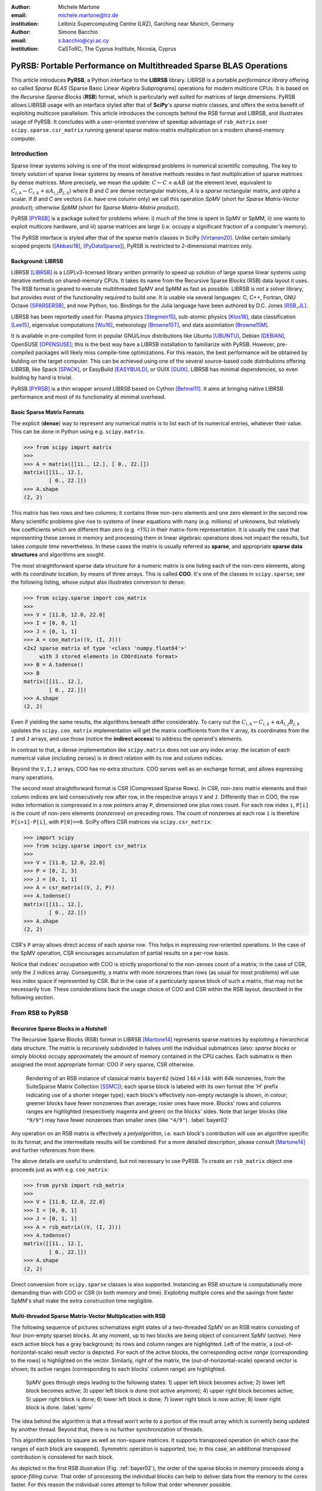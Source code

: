 :author: Michele Martone
:email: michele.martone@lrz.de
:institution: Leibniz Supercomputing Centre (LRZ), Garching near Munich, Germany

:author: Simone Bacchio
:email: s.bacchio@cyi.ac.cy
:institution: CaSToRC, The Cyprus Institute, Nicosia, Cyprus

-------------------------------------------------------------------
PyRSB: Portable Performance on Multithreaded Sparse BLAS Operations
-------------------------------------------------------------------

.. class:: abstract

  This article introduces **PyRSB**, a Python interface to the **LIBRSB** library.
  LIBRSB is a portable *performance library* offering so called *Sparse BLAS* (Sparse Basic Linear Algebra Subprograms) operations for modern multicore CPUs.
  It is based on the *Recursive Sparse Blocks* (**RSB**) format, which is particularly well suited for matrices of large dimensions.
  PyRSB allows LIBRSB usage with an interface styled after that of **SciPy**'s *sparse matrix* classes, and offers the extra benefit of exploiting multicore parallelism.
  This article introduces the concepts behind the RSB format and LIBRSB, and illustrates usage of PyRSB.
  It concludes with a user-oriented overview of speedup advantage of ``rsb_matrix`` over ``scipy.sparse.csr_matrix`` running general sparse matrix-matrix multiplication on a modern shared-memory computer.

.. class:: keywords
  sparse matrices, PyRSB, LIBRSB, Sparse BLAS


Introduction
------------

Sparse linear systems solving is one of the most widespread problems in numerical scientific computing.
The key to timely solution of sparse linear systems by means of iterative methods resides in fast multiplication of sparse matrices by dense matrices.
More precisely, we mean the update:
:math:`C \leftarrow C + \alpha A B` 
(at the element level, equivalent to :math:`C_{i,k} \leftarrow C_{i,k} + \alpha A_{i,j} B_{j,k}`)
where `B` and `C` are dense rectangular matrices, `A` is a *sparse* rectangular matrix, and `\alpha` a scalar.
If `B` and `C` are vectors (i.e. have one column only) we call this operation `SpMV` (short for `Sparse Matrix-Vector product`); otherwise `SpMM` (short for `Sparse Matrix-Matrix product`).

PyRSB 
[PYRSB]_
is a package suited
for problems where:
i) much of the time is spent in SpMV or SpMM,
ii) one wants to exploit multicore hardware, and
iii) sparse matrices are large (i.e. occupy a significant fraction of a computer's memory).

The PyRSB interface is styled after that of the sparse matrix classes in
SciPy
[Virtanen20]_.
Unlike certain similarly scoped projects ([Abbasi18]_, [PyDataSparse]_),
PyRSB is restricted to 2-dimensional matrices only.

Background: LIBRSB 
~~~~~~~~~~~~~~~~~~

LIBRSB
[LIBRSB]_
is a LGPLv3-licensed library written primarily to speed up solution of large sparse linear systems using iterative methods on shared-memory CPUs.
It takes its name from the Recursive Sparse Blocks (RSB) data layout it uses.
The RSB format is geared to execute multithreaded SpMV and SpMM as fast as possible.
LIBRSB is not a solver library, but provides most of the functionality required to build one.
It is usable via several languages:
C, C++, Fortran, GNU Octave [SPARSERSB]_, and now Python, too.
Bindings for the Julia language have been authored by D.C. Jones [RSB_JL]_.

LIBRSB has been reportedly used for:
Plasma physics
[Stegmeir15]_,
sub-atomic physics
[Klos18]_,
data classification
[Lee15]_,
eigenvalue computations
[Wu16]_,
meteorology
[Browne15T]_,
and data assimilation
[Browne15M]_.

It is available in pre-compiled form in popular GNU/Linux distributions like 
Ubuntu
[UBUNTU]_,
Debian
[DEBIAN]_,
OpenSUSE
[OPENSUSE]_; this is the best way have a LIBRSB installation to familiarize with PyRSB. 
However, pre-compiled packages will likely miss compile-time optimizations.
For this reason, the best performance will be obtained by bulding on the target computer.
This can be achieved using one of the several source-based code distributions offering LIBRSB, like Spack
[SPACK]_,
or EasyBuild
[EASYBUILD]_,
or
GUIX
[GUIX]_.
LIBRSB has minimal dependencies, so even bulding by hand is trivial.

.. comment for the reviewer wrt `optimizing compiler`: A compiler capable of optimizing for the CPU at hand. This cannot be always given for granted.

PyRSB [PYRSB]_ is a thin
wrapper around LIBRSB based on 
Cython [Behnel11]_.
It aims at bringing native 
LIBRSB performance and most of its functionality at minimal overhead.

Basic Sparse Matrix Formats
~~~~~~~~~~~~~~~~~~~~~~~~~~~

The explicit (**dense**) way to represent any numerical matrix is to list each of its numerical entries, whatever their value.
This can be done in Python using e.g.
``scipy.matrix``.

.. code-block:: python

   >>> from scipy import matrix
   >>>
   >>> A = matrix([[11., 12.], [ 0., 22.]])
   matrix([[11., 12.],
           [ 0., 22.]])
   >>> A.shape
   (2, 2)

This matrix has two rows and two columns; it contains three non-zero elements and one zero element in the second row.
Many scientific problems give rise to systems of linear equations with many (e.g. millions) of unknowns, but relatively few coefficients which are different than zero (e.g. `<1%`) in their matrix-form representation.
It is usually the case that representing these zeroes in memory and processing them in linear algebraic operations does not impact the results, but takes `compute time` nevertheless.
In these cases the matrix is usually referred as **sparse**, and appropriate **sparse data structures** and algorithms are sought.

.. comment for the reviewer: explicit zeroes occurring in a different format (say, BCSR), are tied to a different sequence of arithmetic operations, resulting in a different rounding error (negligible though).

The most straightforward sparse data structure for a numeric matrix is one listing each of the non-zero elements, along with its `coordinate` location, by means of three arrays.
This is called **COO**.
It's one of the classes in ``scipy.sparse``; see the following listing, whose output also illustrates conversion to dense:

.. code-block:: python

   >>> from scipy.sparse import coo_matrix
   >>>
   >>> V = [11.0, 12.0, 22.0]
   >>> I = [0, 0, 1]
   >>> J = [0, 1, 1]
   >>> A = coo_matrix((V, (I, J)))
   <2x2 sparse matrix of type '<class 'numpy.float64'>'
        with 3 stored elements in COOrdinate format>
   >>> B = A.todense()
   >>> B
   matrix([[11., 12.],
           [ 0., 22.]])
   >>> A.shape
   (2, 2)


Even if yielding the same results, the algorithms beneath differ considerably.
To carry out the 
:math:`C_{i,k} \leftarrow C_{i,k} + \alpha A_{i,j} B_{j,k}` updates
the ``scipy.coo_matrix`` implementation will get the matrix coefficients from the ``V`` array, its coordinates from the ``I`` and ``J`` arrays, and use those (notice the **indirect access**) to address the operand's elements.

In contrast to that, a dense implementation like ``scipy.matrix`` does not use any index array: the location of each numerical value (including zeroes) is in direct relation with its row and column indices.

.. comment for the reviewer wrt the line above: by 'direct relation' I mean a bijective relation between (row,column) and location within the associated array.

Beyond the ``V,I,J`` arrays, COO has no extra structure.
COO serves well as an exchange format, and allows expressing many operations.

The second most straightforward format is CSR (Compressed Sparse Rows).
In CSR, non-zero matrix elements and their column indices are laid consecutively row after row, in the respective arrays ``V`` and ``J``.
Differently than in COO, the row index information is compressed in a *row pointers* array ``P``,
dimensioned one plus rows count.
For each row index ``i``, ``P[i]`` is the count of non-zero elements (`nonzeroes`) on preceding rows.
The count of nonzeroes at each row ``i`` is therefore ``P[i+1]-P[i]``, with ``P[0]==0``.
SciPy offers CSR matrices via ``scipy.csr_matrix``:

.. code-block:: python

   >>> import scipy
   >>> from scipy.sparse import csr_matrix
   >>>
   >>> V = [11.0, 12.0, 22.0]
   >>> P = [0, 2, 3]
   >>> J = [0, 1, 1]
   >>> A = csr_matrix((V, J, P))
   >>> A.todense()
   matrix([[11., 12.],
           [ 0., 22.]])
   >>> A.shape
   (2, 2)


CSR's ``P`` array allows direct access of each `sparse row`.
This helps in expressing row-oriented operations.
In the case of the SpMV operation, CSR encourages accumulation of partial results on a per-row basis.

Notice that indices' occupation with COO is strictly proportional to the non-zeroes count of a matrix;
in the case of CSR, only the ``J`` indices array.
Consequently, a matrix with more nonzeroes than rows (as usual for most problems) will use less index space if represented by CSR.
But in the case of a particularly sparse block of such a matrix, that may not be necessarily true.
These considerations back the usage choice of COO and CSR within the RSB layout, described in the following section.

From RSB to PyRSB
-----------------

Recursive Sparse Blocks in a Nutshell
~~~~~~~~~~~~~~~~~~~~~~~~~~~~~~~~~~~~~

The Recursive Sparse Blocks (RSB) format in LIBRSB
[Martone14]_
represents sparse matrices by 
exploiting a hierarchical data structure.
The matrix is recursively subdivided in halves until the individual submatrices (also: *sparse blocks* or simply *blocks*) occupy approximately the amount of memory contained in the CPU caches.
Each submatrix is then assigned the most appropriate format: COO if very sparse, CSR otherwise.

.. figure:: bayer02--D-N-1--base.pdf
   :scale: 35%

   Rendering of an RSB instance of classical matrix ``bayer02``
   (sized :math:`14k \times 14k` with `64k` nonzeroes, from the SuiteSparse Matrix Collection [SSMC]_);
   each sparse block is labeled with its own format (the 'H' prefix indicating use of a shorter integer type);  
   each block's effectively non-empty rectangle is shown, in colour;
   greener blocks have fewer nonzoeroes than average; rosier ones have more.
   Blocks' rows and columns ranges are highlighted (respectively magenta and green) on the blocks' sides.
   Note that larger blocks (like ``"9/9"``) may have fewer nonzeroes than smaller ones (like ``"4/9"``).
   :label:`bayer02`

Any operation on an RSB matrix is effectively a `polyalgorithm`, i.e. 
each block's contribution will use an algorithm specific to its format, and the intermediate results will be combined.
For a more detailed description, please consult 
[Martone14]_
and further references from there.

The above details are useful to understand, but not necessary to use PyRSB.
To create an ``rsb_matrix`` object one proceeds just as with e.g. ``coo_matrix``:

.. code-block:: python

   >>> from pyrsb import rsb_matrix
   >>>
   >>> V = [11.0, 12.0, 22.0]
   >>> I = [0, 0, 1]
   >>> J = [0, 1, 1]
   >>> A = rsb_matrix((V, (I, J)))
   >>> A.todense()
   matrix([[11., 12.],
           [ 0., 22.]])
   >>> A.shape
   (2, 2)

Direct conversion from ``scipy.sparse`` classes is also supported.
Instancing an RSB structure is computationally more demanding than with COO or CSR (in both memory and time).
Exploiting multiple cores and the savings from faster SpMM's shall make the extra construction time negligible.


Multi-threaded Sparse Matrix-Vector Multiplication with RSB
~~~~~~~~~~~~~~~~~~~~~~~~~~~~~~~~~~~~~~~~~~~~~~~~~~~~~~~~~~~

The following sequence of pictures schematizes eight states of a two-threaded SpMV on an RSB matrix consisting of four (non-empty sparse) blocks.
At any moment, up to two blocks are being object of concurrent SpMV (`active`).
Here each active block has a gray background; its rows and column ranges are highlighted.
Left of the matrix, a (out-of-horizontal-scale) result vector is depicted.
For each of the active blocks, the corresponding `active range` (corresponding to the rows) is highlighted on the vector.
Similarly, right of the matrix, the (out-of-horizontal-scale) operand vector is shown; 
its active ranges (corresponding to each blocks' column range) are highlighted.

.. figure:: spmv.pdf
   :scale: 100%
   :alt: alternate text

   SpMV goes through steps leading to the following states:
   1) upper left block becomes active;
   2) lower left block becomes active;
   3) upper left block is done (not active anymore);
   4) upper right block becomes active;
   5) upper right block is done;
   6) lower left block is done;
   7) lower right block is now active;
   8) lower right block is done.
   :label:`spmv`


The idea behind the algorithm is that a thread won't write to a portion of the result array which is currently being updated by another thread.
Beyond that, there is no further synchronization of threads.

This algorithm applies to square as well as non-square matrices.
It supports transposed operation (in which case the ranges of each block are swapped).
Symmetric operation is supported, too; in this case, an additional `transposed` contribution is considered for each block.

As depicted in the first RSB illustration (Fig. :ref:`bayer02`), the order of the sparse blocks in memory proceeds along a *space-filling curve*.
That order of processing the individual blocks can help to deliver data from the memory to the cores faster. 
For this reason the individual cores attempt to follow that order whenever possible.

.. comment for the reviewer: wrt the above: we do not wish to go in details of contention and locking of submatrices -- for that, one may peek in [Martone14].

To have enough work for each thread, RSB arranges to have more blocks than threads.
For this and other trade-offs involved,
as well for a formal description of the multiplication algorithm,
see [Martone14]_ and further literature about RSB listed there.

The SpMV algorithm sketched above is what happens `under the hood` in PyRSB.
In practice,
``rsb_matrix`` is used in SpMV just as with ``scipy.sparse`` classes seen earlier:


.. code-block:: python

   >>> from numpy import ones
   >>> B = ones([2], dtype=A.dtype)
   >>> C = A * B

Multi-threaded Sparse Matrix-Matrix Multiplication with RSB
~~~~~~~~~~~~~~~~~~~~~~~~~~~~~~~~~~~~~~~~~~~~~~~~~~~~~~~~~~~

With multiple column operands (in jargon, `multiple right hand sides`), the operation result is equivalent to that of performing correspondingly many SpMVs.

In these cases it comes naturally to lay the columns one after the other (consecutively) in memory, and have the resulting *rectangular dense matrix* as operand to the SpMM.
Also here the same notation of the previous section is supported;
see this example with 2 right hand sides:

.. code-block:: python

   >>> from numpy import ones
   >>> B = ones([2,2], dtype=A.dtype)
   >>> C = A * B

Let's look at how to deal with this when using the RSB layout.
As anticipated, the individual right hand sides may lay after each other, as columns of a rectangular dense matrix.
See Fig. :ref:`forder`, where a broken line follows the two operands' layout in memory, also `by columns`.

.. figure:: rsb-spmv-frame-0000-F2.pdf
   :scale: 25%
   :alt: alternate text

   A Matrix and its SpMM operands, in **columns-major** order. Matrix consisting of four sparse blocks, of which one highlighted. Left hand side and right hand side operands consist of two vectors each. These are stored one column after the other (memory follows blue line). Consequently, the two column portions operands pertaining a given sparse block are not contiguous.
   :label:`forder`

A straightforward SpMM implementation may run two individual SpMV over the entire matrix, one column at a time.
That would have the entire matrix (with all its blocks) being read once per column.

A first RSB-specific optimization would be to run all the per-column SpMVs at a block level.
That is, given a block, repeat the SpMVs over all corresponding column portions.
This would increase chance of reusing cached matrix elements as the operands are visited.
This reuse mechanism is being exploited by LIBRSB-1.2.
The `by columns` layout (or `order`) is the recommended one for SpMM there.

The most convenient thing though, would be to read the entire matrix only once.
That is the case for LIBRSB-1.3 (scheduled for release in summer 2021): for small column counts, block-level SpMM goes through all the columns while reading a block exactly once.

The aforementioned SpMM algorithm is to be regarded as LIBRSB-specific internals, with not much user-level control over it.

But there is another factor instead, that plays a certain role in the efficiency of SpMM, where the PyRSB user has a choice:
the layout of the SpMM operands.

SpMM with different Operands Layout 
~~~~~~~~~~~~~~~~~~~~~~~~~~~~~~~~~~~

The **by-columns** layout described earlier and shown in Fig. :ref:`forder` appears to be the most natural one if one thinks of the columns as laid in successive **multiple arrays**.
However, one may instead opt to choose a **by-rows** layout instead, shown in figure :ref:`corder`. 

.. figure:: rsb-spmv-frame-0000-C2.pdf
   :scale: 25%
   :alt: alternate text

   :label:`corder`
   A Matrix and its SpMM operands, in **rows-major order**. Matrix consisting of four sparse blocks, of which one highlighted. Left hand side and right hand side operands consist of two vectors each, interspersed (memory follows blue line). Consequently, the two column portions operands pertaining a given sparse blocks are contiguous.

A by-rows layout can be thought as interspersing all the columns, one index at a time.
Here in the figure, the blue line follows their **order in memory**.
At SpMM time, given one of the input columns, an element at a given index is multiplied by nonzeroes located at that column index.
Similarly, given one of the output columns, an element at a given index receives a contribution from the nonzeroes located at that row coordinate.
With a by-rows layout of the operands, SpMM may proceed by reading a nonzero once, read all right hand sides at that row index (they are adjacent), and then update the corresponding left hand sides' elements (which are also adjacent).
On current cache- and register- based CPUs, the locality induced by this layout leads often to a slightly faster operation than with a by-columns layout.

The by-columns and by-rows layouts go by the respective names of Fortran (``'F'``) and C (``'C'``) order.
A user can choose which dense layout to use when creating operands for SpMM.
Their physical layouts differ, but NumPy makes their results are interoperable; see e.g.:

.. code-block:: python

   >>> import scipy, numpy, rsb
   >>> 
   >>> size = 1000
   >>> density = 0.01
   >>> nrhs = 10
   >>> 
   >>> A = scipy.sparse.random(size, size, density)
   >>> A = rsb.rsb_matrix(A)
   >>> 
   >>> B = numpy.random.rand(size, nrhs)
   >>> 
   >>> B_c = numpy.ascontiguousarray(B)
   >>> B_f = numpy.asfortranarray(B)
   >>> 
   >>> assert B.flags.c_contiguous
   >>> assert B_c.flags.c_contiguous
   >>> assert B_f.flags.f_contiguous
   >>> 
   >>> C = A * B
   >>> C_c = A * B_c
   >>> C_f = A * B_f

While both layouts are supported, the ``'C'`` layout is the recommended one for SpMM operands when using PyRSB with LIBRSB-1.3.
Also notice that SpMV is a special case of SpMM with one left-hand side and one right-hand side, so the two layouts are equivalent here.
In the following, we will often refer to **right-hand sides count** as by **NRHS**.

Using PyRSB: Environment Setup and Autotuning
---------------------------------------------

Usage of PyRSB requires no knowledge beyond its documentation.
However, the underlying LIBRSB library can be configured in a variety of ways, and this affects PyRSB.
To begin using PyRSB, a distribution-provided installation shall suffice.
To expect best performance results, a *native* LIBRSB build is recommended.
The next section comments some basic facts to control LIBRSB and make the most out of PyRSB.

Environment Variables
~~~~~~~~~~~~~~~~~~~~~

PyRSB does not use any environment variable directly; it is affected via underlying LIBRSB and Python.
By default, LIBRSB it is built with shared-memory parallelism enabled via OpenMP [OPENMP]_.
As a consequence, a few dozen OpenMP environment variables (all prefixed by ``OMP_``) apply to LIBRSB as well.
Of these, the most important is the one setting the active threads count: ``OMP_NUM_THREADS``.
Administrators of HPC (High Performance Computing) systems customarily set this variable to recommended values.
Even if unset, chances are good the OpenMP runtime will guess the right value for this.
Most other OpenMP variables will be of less use to PyRSB, except one:
setting ``OMP_DISPLAY_ENV=TRUE`` will get current defaults printed at program start (very useful when debugging a configuration).

In addition to the above, there are environment variables affecting specifically LIBRSB.
All of those are prefixed by ``RSB_``, so to avoid any clash.
One recommended to end users is ``RSB_USER_SET_MEM_HIERARCHY_INFO``, and is used to override cache hierarchy information detected at runtime or `hardcoded` at build time.
Essentially, one can use it to force a finer or coarser blocking.
For its usage, and for verification of further LIBRSB defaults, please see its documentation (accessible from [LIBRSB]_).
Modifying the variables mentioned in this section will be mostly useful on very new or not fully configured systems, or for tuning a bit over the defaults.


RSB Autotuning Procedure for SpMM
~~~~~~~~~~~~~~~~~~~~~~~~~~~~~~~~~

:label:`sec:at`

Cores count, cache sizes, operands data layout, and matrix structure all play a role in RSB performance.
The default blocks layout chosen when assembling an RSB instance may not be the most efficient for the particular SpMM to follow.
In practice, given an RSB instance and an SpMM context (vector and scalar operands info, transposition parameter, run-time threads count), 
it may be the case that a better-performing layout can be found by 
exploring slightly `coarser` or `finer` blockings, 
An automated (`autotuning`) procedure for this exists and is accessible via ``autotune``.
The following example shows how to use it on matrix ``audikw_1`` from  [SSMC]_.

.. code-block:: python

   >>> import sys, rsb, numpy
   >>> dtype=numpy.float32
   >>> 
   >>> A = rsb.rsb_matrix("audikw_1.mtx",dtype=dtype)
   >>> print(A) # original blocking printed out
   >>> sf = A.autotune(verbose=False)
   >>> print("autotune speedup for SpMV  : %.2e x" %sf )
   >>> print(A) # updated blocking printed out
   >>>
   >>> A = rsb.rsb_matrix("audikw_1.mtx",dtype=dtype)
   >>> print(A) # original blocking printed out
   >>> sf = A.autotune(verbose=False, transA='N', 
   >>>       order='C', nrhs=8)
   >>> print("autotune speedup for SpMM-8: %.2e x" %sf )
   >>> print(A) # updated blocking printed out

In scenarios where SpMM is to be iterated many times, time spent autotuning an instance shall amortize over the now faster iterations.
See the comments of instances of autotuning on
Fig. :ref:`audikw-1-S-tuned-C-1`,
Fig. :ref:`audikw-1-S-tuned-C-2`.
and
Fig. :ref:`audikw-1-S-tuned-C-8` for realistic use cases.

The reader impatient to see further speedup figures achievable by ``autotune`` can already peek at
Fig. :ref:`bench:autotuning:speedup:vs:matrix`.


.. figure:: audikw_1-S-tuned-C-1.pdf
   :scale: 35%

   Rendering of an RSB instance matrix ``audikw_1`` (for this and other matrices, see table) as ``dtype=numpy.float32`` (or S) after ``autotune(order='C',nrhs=1)`` on our setup.
   Autotuning merged an initial 766 blocks guess into 295, bringing a :math:`1.56\times` speedup to ``rsb_matrix`` SpMV time.
   With ``rsb_matrix`` it now takes 1/34th of (1-threaded) ``csr_matrix`` time; before autotuning, it took 1/22th.
   Autotuning itself took the time of 1.5 ``csr_matrix`` SpMV iterations, or 34 pre-autotuning ``rsb_matrix`` SpMV iterations.
   :label:`audikw-1-S-tuned-C-1`


.. figure:: audikw_1-S-tuned-C-2.pdf
   :scale: 35%

   Same matrix as Fig. :ref:`audikw-1-S-tuned-C-1`, but autotuned with ``nrhs=2``.
   Here the initial 766 blocks have been merged into 406, with :math:`1.14\times` speedup.
   Before autotuning, it took 1/22th of a (1-threaded) ``csr_matrix`` time; now it's  1/31th.
   Here too, it took the time of 1.5 ``csr_matrix`` SpMM iterations, or 34 with the pre-autotuning ``rsb_matrix`` instance.
   :label:`audikw-1-S-tuned-C-2`


.. figure:: audikw_1-S-tuned-C-8.pdf
   :scale: 35%

   Differently than with ``nrhs=1`` or ``nrhs=2``, ``autotune(nrhs=8)`` did not find a better blocking than the original 766 blocks.
   Still, the procedure costed the time of 11 ``csr_matrix`` SpMM's, or 234 ``rsb_matrix`` ones.
   Though not autotuned, (threaded) RSB takes merely 1/22th the time of CSR here.
   :label:`audikw-1-S-tuned-C-8`


Experiments with SpMM and Autotuning
------------------------------------

Purpose of this section is to present **statistics of speedups** one may encounter by using PyRSB instead of SciPy CSR in practical usage.
In our choice of experiments, and in the exposition, we favour **breadth** over depth.
So **differently than in a paper with HPC in focus**, we focus on the achievable speedup, and not on performance.
We also take **shortcuts** which we would not take otherwise, like
mixing statistics from
`single precision` 
computations with 
`double precision` ones, or real-valued  and complex-valued ones.
Also the very focus of the article, namely comparing directly **threaded RSB to serial CSR** in SciPy would be ill-posed, were we interested to compare the parallelism grade of the two implementations.
On the plots that will follow, samples are grouped by matrix;
for each one,
a `five-number summary` 
(minimum and maximum, first quartile, second (median) and third quartiles)
is drawn with a `boxes and whiskers` representation.

Experimental Setup
~~~~~~~~~~~~~~~~~~

We use a
`AMD EPYC 7742` node with 64 cores.
Scaling of memory bandwidth in STREAM-like loops here is around :math:`10\times`.
Considering we are dealing with memory-bound operations, we chose ``OMP_NUM_THREADS=24``,
``OMP_PROC_BIND=spread``, and ``OMP_PLACES=cores``.
``RSB_USER_SET_MEM_HIERARCHY_INFO`` was set to ``"L2:4/64/16000K,L1:8/64/32K"``.
We use CSR from ``csr_matrix`` in SciPy ``e171a1`` from Feb 20, 2021, PyRSB ``8a6d603`` from Jun 08, 2021, pre-release LIBRSB-1.3.
For both, we use ``-Ofast -march=native -mtune=native`` flags and ``gcc version 10.2.1 20210110 (Debian 10.2.1-6)``.
We use matrices which were also used in [Martone14]_, available from https://sparse.tamu.edu/ ([SSMC]_); see the table below.
Many of these are symmetric; differently than ``rsb_matrix``, ``csr_matrix`` does not support `symmetric SpMM`;
therefore in both cases we expand their symmetry and perform only `unsymmetric` (general) SpMM.
Before starting any measurement, we run ``autotune`` on a temporary matrix to `warm-up` the OpenMP environment, once.
Then we do one non-timed `warm-up` SpMM before iterating for 0.2s and taking the fastest sample.
We repeat this for each of the 28 matrices, right-hand-sides (NRHS) in ``1,2,4,8``, order among ``'C'`` and ``'F'``, `BLAS numerical types` in ``C,D,S,Z``.
When using ``rsb_matrix``, we measure both non-autotuned, and autotuned with ``autotune(nrhs=...,order=...,tmax=0)``.
So the above totals to :math:`28\cdot4\cdot2\cdot4=896` records with samples in SpMM and tuning timing.
To avoid also timing repeated allocation of the SpMM result (``C`` in ``C=A*B``), we allocate it once, and then instead of the ``*`` operator, we use the functions underneath it, which take ``C`` as argument (**this can be of interest to many performance-conscious users**).

.. raw:: latex

   \setlength{\tablewidth}{0.8\linewidth}
   \begin{table}[ht]
   \centering
   \begin{tabular}{rllll}
   \hline
   & matrix & nonzeroes & rows & ratio \\
     \hline
  1 & arabic-2005 & 6.40e+08 & 2.27e+07 & 28.1 \\
    2 & audikw\_1 & 7.77e+07 & 9.44e+05 & 82.3 \\
    3 & bone010 & 7.17e+07 & 9.87e+05 & 72.6 \\
    4 & channel-500x100x100-b050 & 8.54e+07 & 4.80e+06 & 17.8 \\
    5 & Cube\_Coup\_dt6 & 1.27e+08 & 2.16e+06 & 58.8 \\
    6 & delaunay\_n24 & 1.01e+08 & 1.68e+07 & 6.0 \\
    7 & dielFilterV3real & 8.93e+07 & 1.10e+06 & 81.0 \\
    8 & europe\_osm & 1.08e+08 & 5.09e+07 & 2.1 \\
    9 & Flan\_1565 & 1.17e+08 & 1.56e+06 & 75.0 \\
   10 & Geo\_1438 & 6.32e+07 & 1.44e+06 & 43.9 \\
   11 & GL7d19 & 3.73e+07 & 1.91e+06 & 19.5 \\
   12 & gsm\_106857 & 2.18e+07 & 5.89e+05 & 36.9 \\
   13 & hollywood-2009 & 1.14e+08 & 1.14e+06 & 99.9 \\
   14 & Hook\_1498 & 6.09e+07 & 1.50e+06 & 40.7 \\
   15 & HV15R & 2.83e+08 & 2.02e+06 & 140.3 \\
   16 & indochina-2004 & 1.94e+08 & 7.41e+06 & 26.2 \\
   17 & kron\_g500-logn21 & 1.82e+08 & 2.10e+06 & 86.8 \\
   18 & Long\_Coup\_dt6 & 8.71e+07 & 1.47e+06 & 59.2 \\
   19 & nlpkkt160 & 2.30e+08 & 8.35e+06 & 27.5 \\
   20 & nlpkkt200 & 4.48e+08 & 1.62e+07 & 27.6 \\
   21 & nlpkkt240 & 7.74e+08 & 2.80e+07 & 27.7 \\
   22 & relat9 & 3.90e+07 & 1.24e+07 & 3.2 \\
   23 & rgg\_n\_2\_23\_s0 & 1.27e+08 & 8.39e+06 & 15.1 \\
   24 & rgg\_n\_2\_24\_s0 & 2.65e+08 & 1.68e+07 & 15.8 \\
   25 & RM07R & 3.75e+07 & 3.82e+05 & 98.2 \\
   26 & road\_usa & 5.77e+07 & 2.39e+07 & 2.4 \\
   27 & Serena & 6.45e+07 & 1.39e+06 & 46.4 \\
   28 & uk-2002 & 2.98e+08 & 1.85e+07 & 16.1 \\
      \hline
   \end{tabular}
   \end{table}


SpMM Speedup: from ``csr_matrix`` to ``rsb_matrix``
~~~~~~~~~~~~~~~~~~~~~~~~~~~~~~~~~~~~~~~~~~~~~~~~~~~

Figure :ref:`bench:untuned:rsb:vs:csr:speedup:vs:matrix` summarizes the speed ratio of non-autotuned ``rsb_matrix`` over ``csr_matrix``.
Speedup without RSB autotuning ranges from :math:`4\times` to :math:`64\times`, with median :math:`15\times`.
Half of observed speedup cases falls between :math:`11\times` and :math:`20\times`.
A `streaming memory access` benchmark we ran on this machine scaled up to circa :math:`10\times`, which just less than the observed median speedup (remember ``rsb_matrix`` is running with multiple cores, but ``csr_matrix`` cannot exploit that).

For the reader who is not practical of SpMM performance: the memory access pattern of SpMM is typically very irregular, and largely dependent on the sparsity structure of the matrix.
For this reason, for most layouts the multicore scaling of SpMM performance (in particular SpMV) tends to be worst than a streaming memory access scaling.
But here we are comparing speed ratios of different algorithms, and these ratios differ as well.
That reflects the better or worse aptness of a given format to a given matrix.
For instance, matrix 17 has nonzeroes scattered quite regularly over the entire matrix, not much clustered: this favours RSB and the `cache blocking` induced by its structure rather than CSR (serial or not).
Conversely, matrix 9 has most of its nonzeroes adjacent to some other, which is more CSR-friendly, and a contribution to the lesser improvement when switching to RSB here.
See [Martone14]_ for more RSB-vs-CSR commentary.

.. figure:: bench_untuned_rsb_vs_csr_speedup_vs_matrix.pdf

   Performance samples grouped by matrices.
   Each box represents a group of measurements on the different numerical type, NRHS, and operands layout.
   The middle horizontal line is the median speedup of RSB vs CSR, corresponding to :math:`15\times`.
   The other lines are the extremes, and the first and third quartiles in between (the second quartile being the median value).
   Notice *autotuned* results in Fig. :ref:`bench:tuned:rsb:vs:csr:speedup:vs:matrix` improve this further.
   :label:`bench:untuned:rsb:vs:csr:speedup:vs:matrix`

The speedups shown so far and those in Fig. :ref:`bench:untuned:rsb:vs:csr:speedup:vs:matrix` rely on default RSB layouts.
As said earlier, the RSB format is suited best to scenarios with large matrices and repeated SpMM applications.
These are also the scenarios where the usage of ``autotune``, which refines the default layout according to the operands at hand, is most convenient.

Figure :ref:`bench:tuned:rsb:vs:csr:speedup:vs:matrix` shows results with autotuned instances.
Here ``autotune`` has been called for each combination of matrix, operands layout, NRHS, and numerical type.
The median speedup over CSR here (circa :math:`28.8\times`) is almost twice the one before autotuning.

.. figure:: bench_tuned_rsb_vs_csr_speedup_vs_matrix.pdf

   We observe speedup over CSR from a few up to :math:`81.7 \times`, with median of :math:`28.8 \times`.
   Certain matrices benefit from RSB more (see matrices 5, 9, 15, 18), while others less (6,22,..).
   Compare the relevant improvement over non-autotuned results in Fig. :ref:`bench:untuned:rsb:vs:csr:speedup:vs:matrix`, or see 
   Fig. :ref:`bench:autotuning:speedup:vs:matrix` for the per-matrix ratios.
   :label:`bench:tuned:rsb:vs:csr:speedup:vs:matrix`

With respect to non-autotuned RSB samples, the application of ``autotune`` brought a median improvement of :math:`1.6\times`.
This includes all samples, inclusive of the lower quartile, with speedup between :math:`1\times` (no speedup) and :math:`1.2\times`, which we nevertheless regard as `ineffective` (see next subsection's discussion).
An overview of which matrix benefited more, and which less from autotuning is given by
Fig. :ref:`bench:autotuning:speedup:vs:matrix`.
There is no clear trend to see here.
We observe that most of the cases (70%) benefited from autotuning.
It's worth mentioning that the longer the time limit chosen to run SpMM before taking each performance sample, the less the fluctuation we would have encountered here, and times we chose were quite tight.

.. figure:: bench_autotuning_speedup_vs_matrix.pdf

   Per-sample autotuning effectiveness statistics: autotuned RSB SpMM speed to non-autotuned one.
   Half of the cases improve by :math:`>1.6\times`, 25% of the cases by :math:`>2.9\times`.
   Matrices 8,11,12,22,26 seem to barely profit from it.
   These are the same ones that exhibit the highest `ineffective autotuning cost` on Fig. :ref:`bench:lost:autotuning:in:rsb:ops:vs:matrix`.
   :label:`bench:autotuning:speedup:vs:matrix`


Speedups of tuned RSB vs CSR have median :math:`29\times` with the ``'C'`` layout, and :math:`28.6\times` with ``'F'`` layout;
also within RSB the ``'C'`` layout performs a few percentage points better than ``'F'``.

As seen in this section, autotuning can speedup RSB a further bit, but not always.
The next section quantifies the cost of autotuning in practical terms, for both effective and ineffective outcomes.


The Cost of RSB Autotuning
~~~~~~~~~~~~~~~~~~~~~~~~~~

:label:`sec:atc`

As introduced earlier, ``autotune`` adapts the structure of an RSB matrix, seeking instances which execute a specified operation (here, SpMM) faster.
A consistent fraction of the autotuning time is spent measuring SpMM timings of `prospective RSB instances`.
It's important to remark: what one wants here is not merely faster execution of SpMM *after* autotuning.
What one wants is that autotuning plus all following SpMM iterations shall take less time than the same count of iterations with a non-autotuned matrix.
In other words, if the time savings of faster SpMM's cannot cover the autotuning duration, autotuning time is lost.
For this reason it is convenient to quantify the number of iterations to reach the first SpMM bringing actual time saving (`amortization`);
this is the duration of ``autotune`` divided by the time `saved` at each iteration (that is, `slow` time with `old RSB blocking`, minus `faster` time with `new RSB blocking`).

For the purpose of this article, we chose to declare autotuning as `effective` if it brings a speedup of 20% or more.
With this threshold set, while 94.5% of the cases get `some` speedup, it is 70% that qualify also as effective.

What one observes among effectively autotuned cases 
(see Fig. :ref:`bench:autotuning:amortization:in:csr:ops:vs:matrix`)
is that in 75% of those cases, merely 2.5 CSR iterations are enough to amortize the autotuning time.
This is thanks to the large speedup going from (serial) CSR to (parallel) RSB.

If as cost unit we consider going from non-autotuned to autotuned RSB instead, then the relative gain is less (because threaded non-autotuned RSB is already much faster than serial CSR), and consequently, it takes more to amortize it; see Fig. :ref:`bench:autotuning:amortization:in:rsb:ops:vs:matrix`.

When autotuning was ineffective (30% of the cases with our :math:`1.2\times` threshold, though only 5.5% exhibit no speedup at all), we regard its time as lost;
in our test setup this was from a few dozen to a few hundred RSB iterations, with median 33;
see Fig.  :ref:`bench:lost:autotuning:in:rsb:ops:vs:matrix`.
If expressed in terms of serial CSR iterations, these would be :math:`<2.8` iterations in half of the cases, :math:`<8` in 75% of the cases.

These results shall convince users that using ``autotune`` is a good option most of the times. 

.. figure:: bench_autotuning_amortization_in_csr_ops_vs_matrix.pdf

   Were one to use RSB instead of CSR, and obtain an autotuned instance via ``autotune``, then this would amortize in few iterations.
   Notice than in the intended scenarios, where thousands of SpMM are foreseen, this is completely negligible.
   Note: autotuning was effective in 70% of the cases, represented here and in Fig. :ref:`bench:autotuning:amortization:in:rsb:ops:vs:matrix`.
   :label:`bench:autotuning:amortization:in:csr:ops:vs:matrix`

.. figure:: bench_autotuning_amortization_in_rsb_ops_vs_matrix.pdf

   If one were to start autotuning from RSB (thus with less improvement potential than with CSR), the amortization times `cost` more iterations (here, median is :math:`38.4\times`, 75% of the cases below :math:`76\times`).
   Nevertheless, for many problems, where thousands of iterations are foreseen, this is perfectly acceptable.
   :label:`bench:autotuning:amortization:in:rsb:ops:vs:matrix`

.. figure:: bench_lost_autotuning_in_rsb_ops_vs_matrix.pdf

   There is no guarantee autotuning improves SpMM performance.
   Actually, autotuning would be unnecessary, if we were able to guess blockings optimal under all circumstances.
   Indeed, without further analysis, one may even speculate that the default RSB blocking matrices where autotuning was ineffective, was also the *best*.
   In our experiment, ineffective autotuning searches **cost** :math:`33\times` RSB (only :math:`2.8\times` CSR) SpMM iterations in the median case.
   Note that for certain matrices (1,16,21) autotuning was always effective: this is why these have no associated box here.
   :label:`bench:lost:autotuning:in:rsb:ops:vs:matrix`


Conclusions and Future Work
---------------------------

Full utilization of the parallelism potential is important in achieving efficient operations on current CPUs.
**PyRSB** does that by giving Python users transparent access to the shared-memory parallel `performance library` **LIBRSB**.
Differently than classes in current ``scipy.sparse``, but with a very similar usage interface, PyRSB's ``rsb_matrix`` readily exploits shared-memory parallelism.
This article's results section gave a wide sample of speedup statistics with respect to SciPy's ``csr_matrix``, on the SpMM operation.
Observed median speedup with respect to ``csr_matrix`` exceeded the known memory bandwidth speedup on the machine;
with autotuning, it doubled that, speaking for the good implementation in LIBRSB.
Trade-off considerations in using PyRSB effectively by means of autotuning have also been delineated.

SpMM and autotuning are the *workhorses* of PyRSB and we addressed their use here.
Follow-up studies may address or reflect improvements on the LIBRSB side, special use cases,
as well as mostly usability-related aspects on the PyRSB side, especially in striving for SciPy interoperability in the user interface.
Comparing symmetric SpMM of PyRSB to that of specific `symmetric formats` in SciPy may also be of interest.

Acknowledgments
---------------

This work has been financed by **PRACE-6IP**, under Grant agreement ID: 823767, under Project name `LyNcs`.
LyNcs is one of 10 collaborations supported by PRACE-6IP, WP8 `"Forward Looking Software Solutions"`.
Performance results have been obtained on systems in the test environment **BEAST** (`Bavarian Energy Architecture & Software Testbed`) at the Leibniz Supercomputing Centre.
We are grateful to reviewer Meghann Agarwal for her energetic help in improving the quality of this article.


.. [PYRSB] *PyRSB*. (2021, May). Retrieved May 28, 2021, https://github.com/michelemartone/pyrsb
.. [LIBRSB] *LIBRSB*. (2021, May). Retrieved May 28, 2021, https://librsb.sf.net
.. [Martone14] Michele Martone. "Efficient multithreaded untransposed, transposed or symmetric sparse matrix-vector multiplication with the Recursive Sparse Blocks format". Parallel Comput. 40(7): 251-270 (2014). http://dx.doi.org/10.1016/j.parco.2014.03.008
.. [Virtanen20] P.Virtanen, R.Gommers, T.Oliphant, et al. "SciPy 1.0: fundamental algorithms for scientific computing in Python". Nat Methods 17, 261–272 (2020). https://doi.org/10.1038/s41592-019-0686-2
.. [Behnel11] S.Behnel, R.Bradshaw, C.Citro, L.Dalcin, D.S.Seljebotn and K.Smith. "Cython: The Best of Both Worlds", in Computing in Science & Engineering, vol. 13, no. 2, pp. 31-39, March-April 2011, doi: 10.1109/MCSE.2010.118.
.. [RSB_JL] *RecursiveSparseBlocks.jl*, (2021, April 08). Retrieved April 08, 2021, from https://github.com/dcjones/RecursiveSparseBlocks.jl.git
.. [Abbasi18] H.Abbasi, "Sparse: A more modern sparse array library", Proceedings of the 17th Python in Science Conference (SciPy 2018), July 9-15, 2018, Austin, Texas, USA.  http://conference.scipy.org/proceedings/scipy2018/hameer_abbasi.html
.. [PyDataSparse] *PyDataSparse.jl*, (2021, April 08). Retrieved April 08, 2021, from https://github.com/pydata/sparse.
.. [Lee15] M.Lee, W.Chiang and C.Lin, "Fast Matrix-Vector Multiplications for Large-Scale Logistic Regression on Shared-Memory Systems," 2015 IEEE International Conference on Data Mining, Atlantic City, NJ, USA, 2015, pp. 835-840, doi: 10.1109/ICDM.2015.75.
.. [Stegmeir15] A.Stegmeir (Jan 2015). "GRILLIX: A 3D turbulence code for magnetic fusion devices based on a field line map". Available from INIS: http://inis.iaea.org/search/search.aspx?orig_q=RN:46119630
.. [Klos18] P.Klos, S.König, H.-W.Hammer, J.E. Lynn, and A.Schwenk. "Signatures of few-body resonances in finite volume". Phys. Rev. C 98, 034004 – Published 24 September 2018, doi: 10.1103/PhysRevC.98.034004
.. [Wu16] L.Wu. "Algorithms for Large Scale Problems in Eigenvalue and Svd Computations and in Big Data Applications" (2016). Dissertations, Theses, and Masters Projects. Paper 1477068451.  http://doi.org/10.21220/S2S880
.. [Browne15T] P.A. Browne, P.J. van Leeuwen. "Twin experiments with the equivalent weights particle filter and HadCM3". Quarterly Journal of the Royal Meteorological Society, vol. 141, no. 693, pp. 3399-3414, https://doi.org/10.1002/qj.2621
.. [Browne15M] P.A. Browne, S. Wilson. "A simple method for integrating a complex model into an ensemble data assimilation system using MPI". Environmental Modelling & Software, vol. 68, pp. 122-128, https://doi.org/10.1016/j.envsoft.2015.02.003
.. [SPACK] *Spack*. (2021, May). Retrieved May 28, 2021, https://spack.io
.. [EASYBUILD] *EasyBuild*. (2021, May). Retrieved May 28, 2021, https://easybuild.io
.. [DEBIAN] *Debian*. (2021, May). Retrieved May 28, 2021, http://www.debian.org
.. [UBUNTU] *Ubuntu*. (2021, May). Retrieved May 28, 2021, http://www.ubuntu.com
.. [OPENSUSE] *OpenSUSE*. (2021, May). Retrieved May 28, 2021, from https://www.opensuse.org
.. [GUIX] *GuixHPC*. (2021, May). Retrieved May 28, 2021, from https://hpc.guix.info/
.. [SPARSERSB] *SparseRSB*, (2021, April 09). Retrieved April 09, 2021, from https://octave.sourceforge.io/sparsersb/ 
.. [SSMC] Timothy A. Davis and Yifan Hu. 2011. The University of Florida Sparse Matrix Collection. ACM Transactions on Mathematical Software 38, 1, Article 1 (December 2011), 25 pages. doi: https://doi.org/10.1145/2049662.2049663
.. [OPENMP] *OpenMP*, (2021, May). Retrieved May 28, 2021, from https://www.openmp.org/

